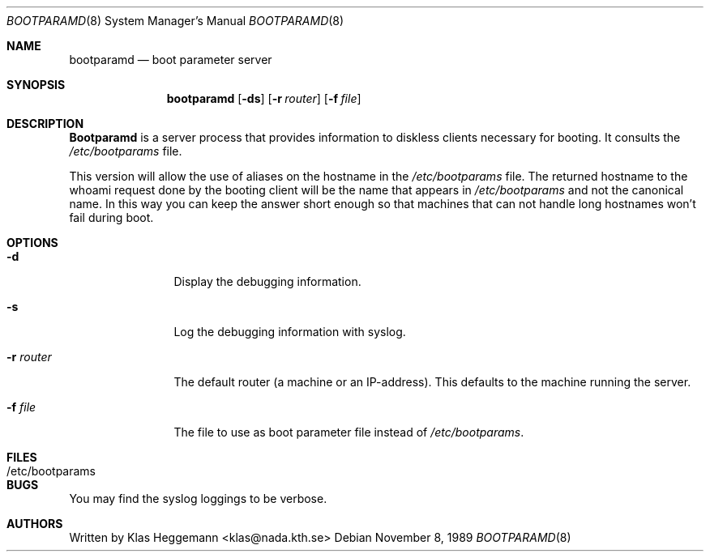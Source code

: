 .\" @(#)bootparamd.8
.\" $FreeBSD: src/usr.sbin/bootparamd/bootparamd/bootparamd.8,v 1.6.2.1 2000/03/06 11:35:41 sheldonh Exp $
.Dd November 8, 1989
.Dt BOOTPARAMD 8
.Os
.Sh NAME
.Nm bootparamd
.Nd boot parameter server
.Sh SYNOPSIS
.Nm
.Op Fl ds
.Op Fl r Ar router
.Op Fl f Ar file
.Sh DESCRIPTION
.Nm Bootparamd
is a server process that provides information to diskless clients
necessary for booting.
It consults the
.Pa /etc/bootparams
file. 
.Pp
This version will allow the use of aliases on the hostname in the
.Pa /etc/bootparams
file.
The returned hostname to the whoami request done by the booting client
will be the name that appears in 
.Pa /etc/bootparams
and not the canonical name.
In this way you can keep the answer short enough
so that machines that can not handle long hostnames won't fail during boot.
.Sh OPTIONS
.Bl -tag -width Fl
.It Fl d
Display the debugging information.
.It Fl s
Log the debugging information with syslog. 
.It Fl r Ar router
The default router (a machine or an IP-address).
This defaults to the machine running the server.
.It Fl f Ar file
The file to use as boot parameter file instead of
.Pa /etc/bootparams .
.El
.Sh FILES
.Bl -tag -width /etc/bootparams -compact
.It /etc/bootparams
.El
.Sh BUGS
You may find the syslog loggings to be verbose.
.Sh AUTHORS
Written by
.An Klas Heggemann Aq klas@nada.kth.se
